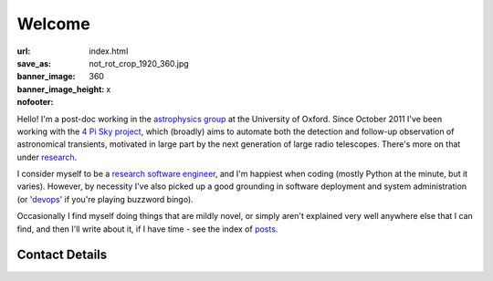 #######
Welcome
#######
:url:
:save_as: index.html
:banner_image: not_rot_crop_1920_360.jpg
:banner_image_height: 360
:nofooter: x

Hello! 
I'm a post-doc working in the `astrophysics group`_ 
at the University of Oxford.
Since October 2011 I've been working with the 
`4 Pi Sky project`_, 
which (broadly) aims to automate both the detection and follow-up observation
of astronomical transients, motivated in large part by the next generation
of large radio telescopes. There's more on that under `research`_.
 
I consider myself to be a `research software engineer`_, and I'm 
happiest when coding (mostly Python at the minute, but it varies).
However, by necessity I've also picked up a good grounding in software 
deployment and system administration 
(or '`devops`_' if you're playing buzzword bingo).
 
Occasionally I find myself doing things that are mildly novel, or simply aren't
explained very well anywhere else that I can find, and then I'll write about it,
if I have time - see the index of posts_.
 
===============
Contact Details
===============

.. raw:: html

    <p>
    <ul class="fa-ul fa-lg">
      <li>
        <a href="mailto:Tim Staley <tim.staley(no-spam-please-at)astro.ox.ac.uk>">
            <i class="fa-li fa fa-envelope"></i>
                <span style="unicode-bidi:bidi-override; direction: rtl;">
                ku.ca.xo.ortsa@yelats.mit
                </span>
        </a>
      </li>
      <br>
      <li><a href="http://www.linkedin.com/pub/tim-staley/2b/630/649">
            <i class="fa-li fa fa-linkedin"></i> Linked In
           </a>
       </li>
      <br>
      <li><a href="https://twitter.com/YossariansLife">
            <i class="fa-li fa fa-twitter"></i> Twitter
          </a>
      </li>
    </ul>
    </p>

.. _astrophysics group: http://www2.physics.ox.ac.uk/research/astrophysics
.. _4 Pi Sky project: http://www2.physics.ox.ac.uk/research/four-pi-sky
.. _research software engineer: http://digital-research-2012.oerc.ox.ac.uk/papers/the-research-software-engineer
.. _devops: http://en.wikipedia.org/wiki/DevOps
.. _research: /research
.. _posts: /posts
